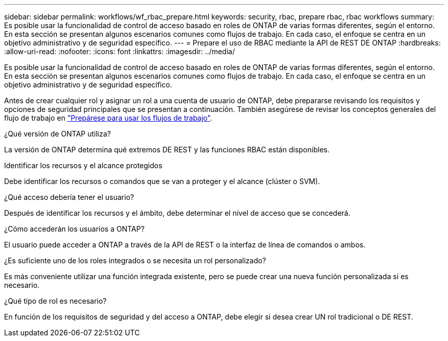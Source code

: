 ---
sidebar: sidebar 
permalink: workflows/wf_rbac_prepare.html 
keywords: security, rbac, prepare rbac, rbac workflows 
summary: Es posible usar la funcionalidad de control de acceso basado en roles de ONTAP de varias formas diferentes, según el entorno. En esta sección se presentan algunos escenarios comunes como flujos de trabajo. En cada caso, el enfoque se centra en un objetivo administrativo y de seguridad específico. 
---
= Prepare el uso de RBAC mediante la API de REST DE ONTAP
:hardbreaks:
:allow-uri-read: 
:nofooter: 
:icons: font
:linkattrs: 
:imagesdir: ../media/


[role="lead"]
Es posible usar la funcionalidad de control de acceso basado en roles de ONTAP de varias formas diferentes, según el entorno. En esta sección se presentan algunos escenarios comunes como flujos de trabajo. En cada caso, el enfoque se centra en un objetivo administrativo y de seguridad específico.

Antes de crear cualquier rol y asignar un rol a una cuenta de usuario de ONTAP, debe prepararse revisando los requisitos y opciones de seguridad principales que se presentan a continuación. También asegúrese de revisar los conceptos generales del flujo de trabajo en link:../workflows/prepare_workflows.html["Prepárese para usar los flujos de trabajo"].

.¿Qué versión de ONTAP utiliza?
La versión de ONTAP determina qué extremos DE REST y las funciones RBAC están disponibles.

.Identificar los recursos y el alcance protegidos
Debe identificar los recursos o comandos que se van a proteger y el alcance (clúster o SVM).

.¿Qué acceso debería tener el usuario?
Después de identificar los recursos y el ámbito, debe determinar el nivel de acceso que se concederá.

.¿Cómo accederán los usuarios a ONTAP?
El usuario puede acceder a ONTAP a través de la API de REST o la interfaz de línea de comandos o ambos.

.¿Es suficiente uno de los roles integrados o se necesita un rol personalizado?
Es más conveniente utilizar una función integrada existente, pero se puede crear una nueva función personalizada si es necesario.

.¿Qué tipo de rol es necesario?
En función de los requisitos de seguridad y del acceso a ONTAP, debe elegir si desea crear UN rol tradicional o DE REST.
